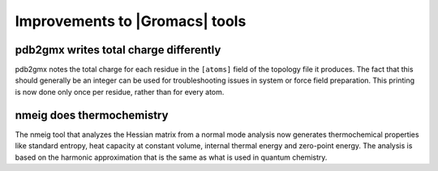 Improvements to |Gromacs| tools
^^^^^^^^^^^^^^^^^^^^^^^^^^^^^^^

pdb2gmx writes total charge differently
---------------------------------------

pdb2gmx notes the total charge for each residue in the ``[atoms]``
field of the topology file it produces. The fact that this should
generally be an integer can be used for troubleshooting issues in
system or force field preparation. This printing is now done only once
per residue, rather than for every atom.

nmeig does thermochemistry
---------------------------------------
The nmeig tool that analyzes the Hessian matrix from a normal mode
analysis now generates thermochemical properties like standard
entropy, heat capacity at constant volume, internal thermal energy
and zero-point energy. The analysis is based on the harmonic
approximation that is the same as what is used in quantum chemistry.
